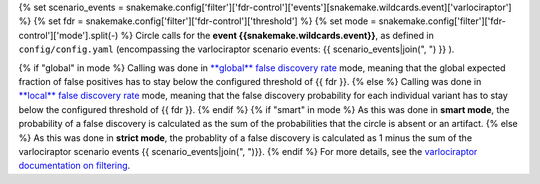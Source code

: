 {% set scenario_events = snakemake.config['filter']['fdr-control']['events'][snakemake.wildcards.event]['varlociraptor'] %}
{% set fdr = snakemake.config['filter']['fdr-control']['threshold'] %}
{% set mode = snakemake.config['filter']['fdr-control']['mode'].split(-) %}
Circle calls for the **event {{snakemake.wildcards.event}}**, as defined in ``config/config.yaml`` (encompassing the varlociraptor scenario events: {{ scenario_events|join(", ") }} ).

{% if "global" in mode %}
Calling was done in `**global** false discovery rate <https://en.wikipedia.org/wiki/False_discovery_rate>`_ mode, meaning that the global expected fraction of false positives has to stay below the configured threshold of {{ fdr }}.
{% else %}
Calling was done in `**local** false discovery rate <https://en.wikipedia.org/wiki/False_discovery_rate>`_ mode, meaning that the false discovery probability for each individual variant has to stay below the configured threshold of {{ fdr }}.
{% endif %}
{% if "smart" in mode %}
As this was done in **smart mode**, the probability of a false discovery is calculated as the sum of the probabilities that the circle is absent or an artifact.
{% else %}
As this was done in **strict mode**, the probablity of a false discovery is calculated as 1 minus the sum of the varlociraptor scenario events {{ scenario_events|join(", ")}}.
{% endif %}
For more details, see the `varlociraptor documentation on filtering <https://varlociraptor.github.io/docs/filtering/>`_.
